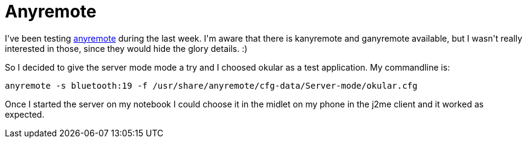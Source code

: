 = Anyremote

:slug: anyremote
:category: frugalware
:tags: en, hacking
:date: 2010-10-02T01:41:00Z
++++
<p>I've been testing <a href="http://frugalware.org/packages/103074">anyremote</a> during the last week. I'm aware that there is kanyremote and ganyremote available, but I wasn't really interested in those, since they would hide the glory details. :)</p><p>So I decided to give the server mode mode a try and I choosed okular as a test application. My commandline is:</p><p><code>anyremote -s bluetooth:19 -f /usr/share/anyremote/cfg-data/Server-mode/okular.cfg</code></p><p>Once I started the server on my notebook I could choose it in the midlet on my phone in the j2me client and it worked as expected.</p>
++++
